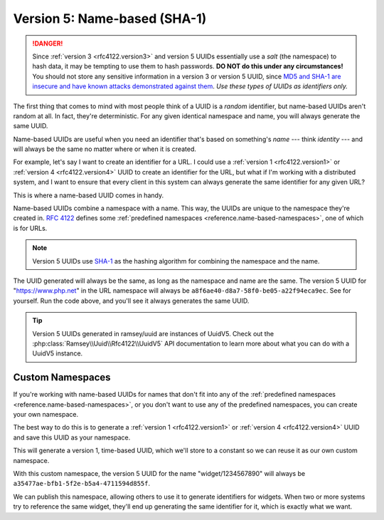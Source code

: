 .. _rfc4122.version5:

=============================
Version 5: Name-based (SHA-1)
=============================

.. danger::

    Since :ref:`version 3 <rfc4122.version3>` and version 5 UUIDs essentially
    use a *salt* (the namespace) to hash data, it may be tempting to use them to
    hash passwords. **DO NOT do this under any circumstances!** You should not
    store any sensitive information in a version 3 or version 5 UUID, since `MD5
    and SHA-1 are insecure and have known attacks demonstrated against them
    <https://en.wikipedia.org/wiki/Hash_function_security_summary>`_. *Use these
    types of UUIDs as identifiers only.*

The first thing that comes to mind with most people think of a UUID is a
*random* identifier, but name-based UUIDs aren't random at all. In fact, they're
deterministic. For any given identical namespace and name, you will always
generate the same UUID.

Name-based UUIDs are useful when you need an identifier that's based on
something's *name* --- think *identity* --- and will always be the same no
matter where or when it is created.

For example, let's say I want to create an identifier for a URL. I could use
a :ref:`version 1 <rfc4122.version1>` or :ref:`version 4 <rfc4122.version4>`
UUID to create an identifier for the URL, but what if I'm working with a
distributed system, and I want to ensure that every client in this system can
always generate the same identifier for any given URL?

This is where a name-based UUID comes in handy.

Name-based UUIDs combine a namespace with a name. This way, the UUIDs are unique
to the namespace they're created in. `RFC 4122`_ defines some
:ref:`predefined namespaces <reference.name-based-namespaces>`, one of which is
for URLs.

.. note::

    Version 5 UUIDs use `SHA-1`_ as the hashing algorithm for combining the
    namespace and the name.

.. code-block:: php
    :caption: Generate a version 5, name-based UUID for a URL
    :name: rfc4122.version5.url-example

    use Ramsey\Uuid\Uuid;

    $uuid = Uuid::uuid5(Uuid::NAMESPACE_URL, 'https://www.php.net');

The UUID generated will always be the same, as long as the namespace and name
are the same. The version 5 UUID for "https://www.php.net" in the URL namespace
will always be ``a8f6ae40-d8a7-58f0-be05-a22f94eca9ec``. See for yourself. Run
the code above, and you'll see it always generates the same UUID.

.. tip::

    Version 5 UUIDs generated in ramsey/uuid are instances of UuidV5. Check out
    the :php:class:`Ramsey\\Uuid\\Rfc4122\\UuidV5` API documentation to learn
    more about what you can do with a UuidV5 instance.


.. _rfc4122.version5.custom-namespaces:

Custom Namespaces
#################

If you're working with name-based UUIDs for names that don't fit into any of
the :ref:`predefined namespaces <reference.name-based-namespaces>`, or you don't
want to use any of the predefined namespaces, you can create your own namespace.

The best way to do this is to generate a :ref:`version 1 <rfc4122.version1>` or
:ref:`version 4 <rfc4122.version4>` UUID and save this UUID as your namespace.

.. code-block:: php
    :caption: Generate a custom namespace UUID
    :name: rfc4122.version5.create-namespace

    use Ramsey\Uuid\Uuid;

    $uuid = Uuid::uuid1();

    printf("My namespace UUID is %s\n", $uuid->toString());

This will generate a version 1, time-based UUID, which we'll store to a constant
so we can reuse it as our own custom namespace.

.. code-block:: php
    :caption: Use a custom namespace to create version 5, name-based UUIDs
    :name: rfc4122.version5.custom-example

    use Ramsey\Uuid\Uuid;

    const WIDGET_NAMESPACE = '4bdbe8ec-5cb5-11ea-bc55-0242ac130003';

    $uuid = Uuid::uuid5(WIDGET_NAMESPACE, 'widget/1234567890');

With this custom namespace, the version 5 UUID for the name "widget/1234567890"
will always be ``a35477ae-bfb1-5f2e-b5a4-4711594d855f``.

We can publish this namespace, allowing others to use it to generate identifiers
for widgets. When two or more systems try to reference the same widget, they'll
end up generating the same identifier for it, which is exactly what we want.


.. _RFC 4122: https://tools.ietf.org/html/rfc4122
.. _SHA-1: https://en.wikipedia.org/wiki/SHA-1
